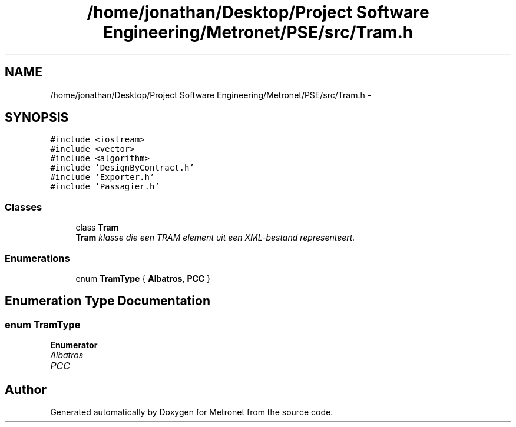 .TH "/home/jonathan/Desktop/Project Software Engineering/Metronet/PSE/src/Tram.h" 3 "Fri Apr 28 2017" "Version 1.0" "Metronet" \" -*- nroff -*-
.ad l
.nh
.SH NAME
/home/jonathan/Desktop/Project Software Engineering/Metronet/PSE/src/Tram.h \- 
.SH SYNOPSIS
.br
.PP
\fC#include <iostream>\fP
.br
\fC#include <vector>\fP
.br
\fC#include <algorithm>\fP
.br
\fC#include 'DesignByContract\&.h'\fP
.br
\fC#include 'Exporter\&.h'\fP
.br
\fC#include 'Passagier\&.h'\fP
.br

.SS "Classes"

.in +1c
.ti -1c
.RI "class \fBTram\fP"
.br
.RI "\fI\fBTram\fP klasse die een TRAM element uit een XML-bestand representeert\&. \fP"
.in -1c
.SS "Enumerations"

.in +1c
.ti -1c
.RI "enum \fBTramType\fP { \fBAlbatros\fP, \fBPCC\fP }"
.br
.in -1c
.SH "Enumeration Type Documentation"
.PP 
.SS "enum \fBTramType\fP"

.PP
\fBEnumerator\fP
.in +1c
.TP
\fB\fIAlbatros \fP\fP
.TP
\fB\fIPCC \fP\fP
.SH "Author"
.PP 
Generated automatically by Doxygen for Metronet from the source code\&.
